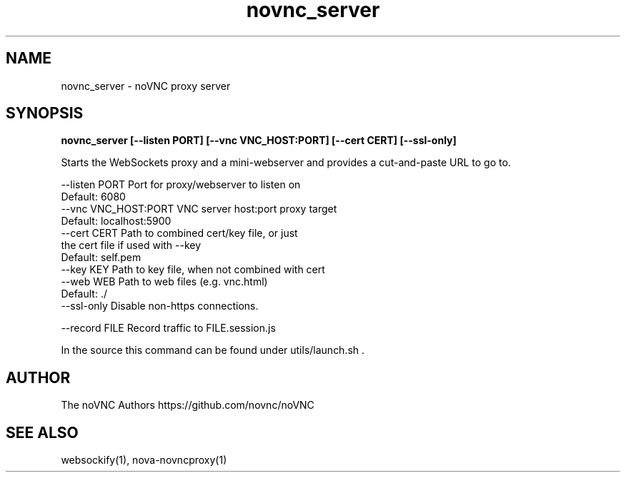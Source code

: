 .TH novnc_server 1  "July 14, 2020" "version 1.2.0" "USER COMMANDS"

.SH NAME
novnc_server - noVNC proxy server
.SH SYNOPSIS
.B novnc_server [--listen PORT] [--vnc VNC_HOST:PORT] [--cert CERT] [--ssl-only]

Starts the WebSockets proxy and a mini-webserver and
provides a cut-and-paste URL to go to.

    --listen PORT         Port for proxy/webserver to listen on
                          Default: 6080
    --vnc VNC_HOST:PORT   VNC server host:port proxy target
                          Default: localhost:5900
    --cert CERT           Path to combined cert/key file, or just
                          the cert file if used with --key
                          Default: self.pem
    --key KEY             Path to key file, when not combined with cert
    --web WEB             Path to web files (e.g. vnc.html)
                          Default: ./
    --ssl-only            Disable non-https connections.

    --record FILE         Record traffic to FILE.session.js

In the source this command can be found under utils/launch.sh .

.SH AUTHOR
The noVNC Authors
https://github.com/novnc/noVNC

.SH SEE ALSO
websockify(1), nova-novncproxy(1)

